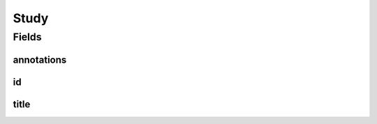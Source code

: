 .. java:import:: javax.validation.constraints NotEmpty

.. java:import:: javax.validation.constraints NotNull

.. java:import:: eu.dzhw.fdz.metadatamanagement.common.domain I18nString

.. java:import:: eu.dzhw.fdz.metadatamanagement.common.domain.validation I18nStringEntireNotEmpty

.. java:import:: lombok Data

Study
=====

.. java:package:: eu.dzhw.fdz.metadatamanagement.ordermanagement.domain
   :noindex:

.. java:type:: @Data public class Study

   Partial \ :java:ref:`eu.dzhw.fdz.metadatamanagement.studymanagement.domain.Study`\  which is part of a \ :java:ref:`Product`\ . It is a copy of the \ :java:ref:`eu.dzhw.fdz.metadatamanagement.studymanagement.domain.Study`\  attributes which is made when the \ :java:ref:`Customer`\  places the orders.

Fields
------
annotations
^^^^^^^^^^^

.. java:field:: private I18nString annotations
   :outertype: Study

   The annotations of the \ :java:ref:`eu.dzhw.fdz.metadatamanagement.studymanagement.domain.Study`\ .

id
^^

.. java:field:: @NotEmpty private String id
   :outertype: Study

   The id of the \ :java:ref:`eu.dzhw.fdz.metadatamanagement.studymanagement.domain.Study`\ . Must not be empty.

title
^^^^^

.. java:field:: @NotNull @I18nStringEntireNotEmpty private I18nString title
   :outertype: Study

   The title of the \ :java:ref:`eu.dzhw.fdz.metadatamanagement.studymanagement.domain.Study`\ . Must not be empty neither in German nor in English.

